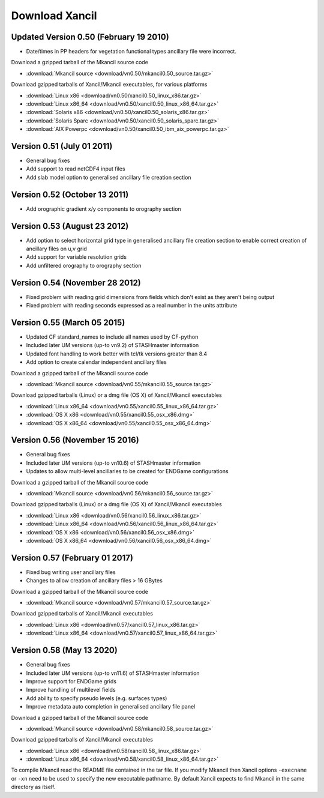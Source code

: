 .. _download:

Download Xancil
===============

.. _version_0.50:

Updated Version 0.50 (February 19 2010)
---------------------------------------

* Date/times in PP headers for vegetation functional types ancillary file were incorrect.

Download a gzipped tarball of the Mkancil source code

* :download:`Mkancil source <download/vn0.50/mkancil0.50_source.tar.gz>`

Download gzipped tarballs of Xancil/Mkancil executables, for various platforms

* :download:`Linux x86 <download/vn0.50/xancil0.50_linux_x86.tar.gz>`
* :download:`Linux x86_64 <download/vn0.50/xancil0.50_linux_x86_64.tar.gz>`
* :download:`Solaris x86 <download/vn0.50/xancil0.50_solaris_x86.tar.gz>`
* :download:`Solaris Sparc <download/vn0.50/xancil0.50_solaris_sparc.tar.gz>`
* :download:`AIX Powerpc <download/vn0.50/xancil0.50_ibm_aix_powerpc.tar.gz>`

.. _version_0.51:

Version 0.51 (July 01 2011)
---------------------------

* General bug fixes
* Add support to read netCDF4 input files
* Add slab model option to generalised ancillary file creation section

.. _version_0.52:

Version 0.52 (October 13 2011)
------------------------------

* Add orographic gradient x/y components to orography section

.. _version_0.53:

Version 0.53 (August 23 2012)
-----------------------------

* Add option to select horizontal grid type in generalised ancillary file creation section to enable correct creation of ancillary files on u,v grid
* Add support for variable resolution grids
* Add unfiltered orography to orography section

.. _version_0.54:

Version 0.54 (November 28 2012)
-------------------------------

* Fixed problem with reading grid dimensions from fields which don't exist as they aren't being output
* Fixed problem with reading seconds expressed as a real number in the units attribute

.. _version_0.55:

Version 0.55 (March 05 2015)
----------------------------

* Updated CF standard_names to include all names used by CF-python
* Included later UM versions (up-to vn9.2) of STASHmaster information
* Updated font handling to work better with tcl/tk versions greater than 8.4
* Add option to create calendar independent ancillary files

Download a gzipped tarball of the Mkancil source code

* :download:`Mkancil source <download/vn0.55/mkancil0.55_source.tar.gz>`

Download gzipped tarballs (Linux) or a dmg file (OS X) of Xancil/Mkancil executables

* :download:`Linux x86_64 <download/vn0.55/xancil0.55_linux_x86_64.tar.gz>`
* :download:`OS X x86 <download/vn0.55/xancil0.55_osx_x86.dmg>`
* :download:`OS X x86_64 <download/vn0.55/xancil0.55_osx_x86_64.dmg>`

.. _version_0.56:

Version 0.56 (November 15 2016)
-------------------------------

* General bug fixes
* Included later UM versions (up-to vn10.6) of STASHmaster information
* Updates to allow multi-level ancillaries to be created for ENDGame configurations

Download a gzipped tarball of the Mkancil source code

* :download:`Mkancil source <download/vn0.56/mkancil0.56_source.tar.gz>`

Download gzipped tarballs (Linux) or a dmg file (OS X) of Xancil/Mkancil executables

* :download:`Linux x86 <download/vn0.56/xancil0.56_linux_x86.tar.gz>`
* :download:`Linux x86_64 <download/vn0.56/xancil0.56_linux_x86_64.tar.gz>`
* :download:`OS X x86 <download/vn0.56/xancil0.56_osx_x86.dmg>`
* :download:`OS X x86_64 <download/vn0.56/xancil0.56_osx_x86_64.dmg>`

.. _version_0.57:

Version 0.57 (February 01 2017)
-------------------------------

* Fixed bug writing user ancillary files
* Changes to allow creation of ancillary files > 16 GBytes

Download a gzipped tarball of the Mkancil source code

* :download:`Mkancil source <download/vn0.57/mkancil0.57_source.tar.gz>`

Download gzipped tarballs of Xancil/Mkancil executables

* :download:`Linux x86 <download/vn0.57/xancil0.57_linux_x86.tar.gz>`
* :download:`Linux x86_64 <download/vn0.57/xancil0.57_linux_x86_64.tar.gz>`

.. _version_0.58:

Version 0.58 (May 13 2020)
-------------------------------

* General bug fixes
* Included later UM versions (up-to vn11.6) of STASHmaster information
* Improve support for ENDGame grids
* Improve handling of multilevel fields
* Add ability to specify pseudo levels (e.g. surfaces types)
* Improve metadata auto completion in generalised ancillary file panel

Download a gzipped tarball of the Mkancil source code

* :download:`Mkancil source <download/vn0.58/mkancil0.58_source.tar.gz>`

Download gzipped tarballs of Xancil/Mkancil executables

* :download:`Linux x86 <download/vn0.58/xancil0.58_linux_x86.tar.gz>`
* :download:`Linux x86_64 <download/vn0.58/xancil0.58_linux_x86_64.tar.gz>`

To compile Mkancil read the README file contained in the tar file. If you modify Mkancil then Xancil options ``-execname`` or ``-xn`` need to be used to specify the new executable pathname. By default Xancil expects to find Mkancil in the same directory as itself.
